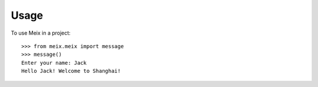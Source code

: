 =====
Usage
=====

To use Meix in a project::

	>>> from meix.meix import message
	>>> message()
	Enter your name: Jack
	Hello Jack! Welcome to Shanghai!
